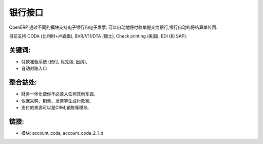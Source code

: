 .. i18n: Bank interfaces
.. i18n: ===============
..

银行接口
===============

.. i18n: OpenERP supports electronic banking and invoicing through different modules.
.. i18n: It allows you to communicate automatically with banks to send payment orders
.. i18n: and receive bank statements automatically.
..

OpenERP 通过不同的模块支持电子银行和电子发票.
可以自动地将付款单提交给银行,银行自动的将结算单传回.

.. i18n: It currently supports CODA (Belgium+Luxemburg),
.. i18n: BVR/V11/DTA (Switzerland), Check printing (US), EDI (with SAP).
..

目前支持 CODA (比利时+卢森堡),
BVR/V11/DTA (瑞士), Check printing (美国), EDI (和 SAP).

.. i18n: .. raw:: html
.. i18n:  
.. i18n:  <a target="_blank" href="../images/bank_interface_screenshot.png"><img src="../images_small/bank_interface_screenshot.png" class="screenshot" /></a>
..

.. raw:: html
 
 <a target="_blank" href="../images/bank_interface_screenshot.png"><img src="../images_small/bank_interface_screenshot.png" class="screenshot" /></a>

.. i18n: Key Points:
.. i18n: -----------
..

关键词:
-----------

.. i18n: * Payment preparation system (advances, prioritizes, treasury management),
.. i18n: * Automatic reconciliation of entries
..

* 付款准备系统 (预付, 优先级, 出纳),
* 自动对账入口

.. i18n: Integration Benefits:
.. i18n: ---------------------
..

整合益处:
---------------------

.. i18n: * Fully integrated with accounting so that you never have to encode anything,
.. i18n: * It prepares the propositions of payments according to purchases, sales, invoices, etc.
.. i18n: * Visibility of payments from any module: CRM, sales management, etc.
..

* 财务一体化使你不必录入任何其他东西,
* 依据采购、销售、发票等生成付款案,
* 支付的来源可以是CRM,销售等模块.

.. i18n: Links:
.. i18n: ------
..

链接:
------

.. i18n: * Module:   account_coda, account_coda_2_1_d
..

* 模块:   account_coda, account_coda_2_1_d
